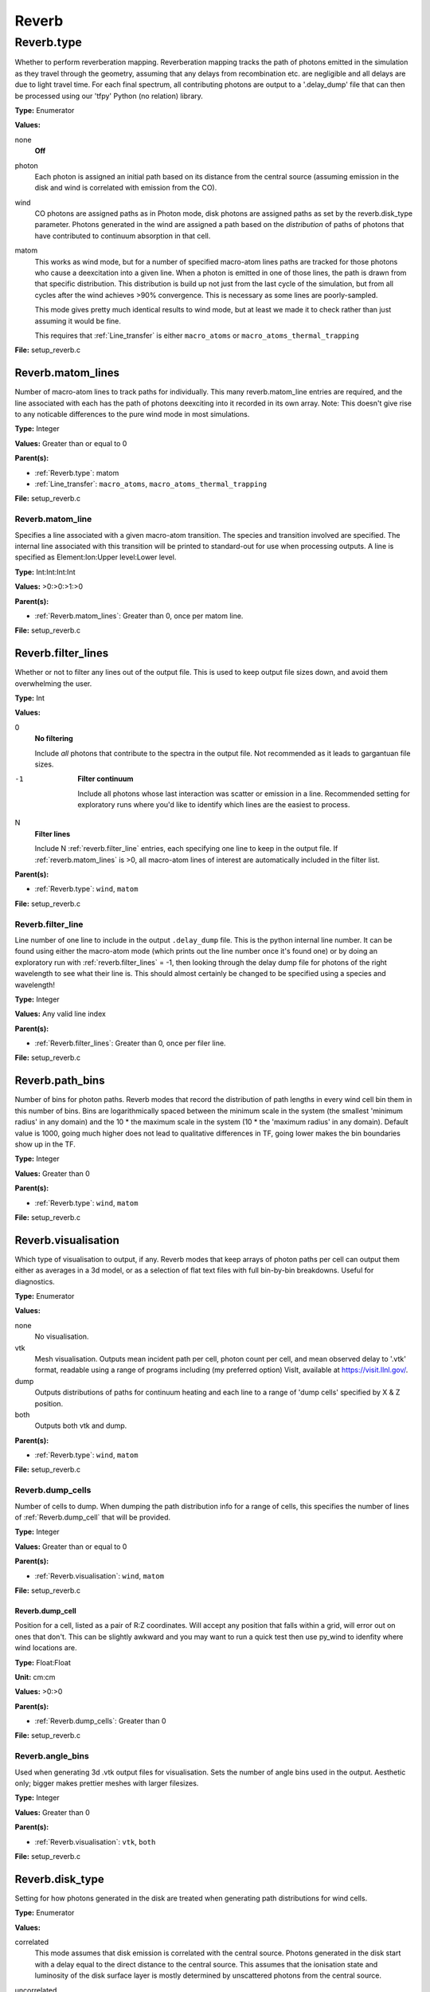 ======
Reverb
======

.. py:function:: reverb.type

   Whether to perform reverberation mapping. Reverberation mapping tracks the
   path of photons emitted in the simulation as they travel through the geometry,
   assuming that any delays from recombination etc. are negligible and all delays
   are due to light travel time. For each final spectrum, all contributing
   photons are output to a '.delay_dump' file that can then be processed using
   our 'tfpy' Python (no relation) library.
   :math:`\Psi(r^{2})/\beta_{\alpha}`

   :param none: Off
   :param photon: Each photon is assigned an initial path based on its distance from the
     central source (assuming emission in the disk and wind is correlated with
     emission from the CO).
   :param wind: CO photons are assigned paths as in Photon mode, disk photons are assigned
     paths as set by the reverb.disk_type parameter. Photons generated in the
     wind are assigned a path based on the *distribution* of paths of photons
     that have contributed to continuum absorption in that cell.
   :param matom: This works as wind mode, but for a number of specified macro-atom lines
     paths are tracked for those photons who cause a de-excitation into a given
     line. When a photon is emitted in one of those lines, the path is drawn from
     that specific distribution. This distribution is build up not just from the
     last cycle of the simulation, but from all cycles after the wind achieves
     >90% convergence. This is necessary as some lines are poorly-sampled.

     This mode gives pretty much identical results to wind mode, but at least we
     made it to check rather than just assuming it would be fine.

     This requires that :ref:`Line_transfer` is either ``macro_atoms`` or
     ``macro_atoms_thermal_trapping``

   :raises: setup_reverb.c


Reverb.type
===========
Whether to perform reverberation mapping. Reverberation mapping tracks the
path of photons emitted in the simulation as they travel through the geometry,
assuming that any delays from recombination etc. are negligible and all delays
are due to light travel time. For each final spectrum, all contributing
photons are output to a '.delay_dump' file that can then be processed using
our 'tfpy' Python (no relation) library.

**Type:** Enumerator

**Values:**

none
  **Off**

photon
  Each photon is assigned an initial path based on its distance from the
  central source (assuming emission in the disk and wind is correlated with
  emission from the CO).

wind
  CO photons are assigned paths as in Photon mode, disk photons are assigned
  paths as set by the reverb.disk_type parameter. Photons generated in the
  wind are assigned a path based on the *distribution* of paths of photons
  that have contributed to continuum absorption in that cell.

matom
  This works as wind mode, but for a number of specified macro-atom lines
  paths are tracked for those photons who cause a deexcitation into a given
  line. When a photon is emitted in one of those lines, the path is drawn from
  that specific distribution. This distribution is build up not just from the
  last cycle of the simulation, but from all cycles after the wind achieves
  >90% convergence. This is necessary as some lines are poorly-sampled.

  This mode gives pretty much identical results to wind mode, but at least we
  made it to check rather than just assuming it would be fine.

  This requires that :ref:`Line_transfer` is either ``macro_atoms`` or
  ``macro_atoms_thermal_trapping``


**File:** setup_reverb.c


Reverb.matom_lines
------------------
Number of macro-atom lines to track paths for individually. This many
reverb.matom_line entries are required, and the line associated with each has
the path of photons deexciting into it recorded in its own array. Note: This
doesn't give rise to any noticable differences to the pure wind mode in most
simulations.

**Type:** Integer

**Values:** Greater than or equal to 0

**Parent(s):**

* :ref:`Reverb.type`: matom

* :ref:`Line_transfer`: ``macro_atoms``, ``macro_atoms_thermal_trapping``


**File:** setup_reverb.c


Reverb.matom_line
^^^^^^^^^^^^^^^^^
Specifies a line associated with a given macro-atom transition. The species
and transition involved are specified. The internal line associated with this
transition will be printed to standard-out for use when processing outputs. A
line is specified as Element:Ion:Upper level:Lower level.

**Type:** Int:Int:Int:Int


**Values:** >0:>0:>1:>0


**Parent(s):**

* :ref:`Reverb.matom_lines`: Greater than 0, once per matom line.


**File:** setup_reverb.c


Reverb.filter_lines
-------------------
Whether or not to filter any lines out of the output file. This is used to keep output
file sizes down, and avoid them overwhelming the user.

**Type:** Int

**Values:**

0
  **No filtering**

  Include *all* photons that contribute to the spectra in the output
  file. Not recommended as it leads to gargantuan file sizes.

-1
  **Filter continuum**

  Include all photons whose last interaction was scatter
  or emission in a line. Recommended setting for exploratory runs where you'd
  like to identify which lines are the easiest to process.

N
  **Filter lines**

  Include N :ref:`reverb.filter_line` entries, each specifying one
  line to keep in the output file. If :ref:`reverb.matom_lines` is >0, all macro-atom
  lines of interest are automatically included in the filter list.


**Parent(s):**

* :ref:`Reverb.type`: ``wind``, ``matom``


**File:** setup_reverb.c


Reverb.filter_line
^^^^^^^^^^^^^^^^^^
Line number of one line to include in the output ``.delay_dump`` file. This is
the python internal line number. It can be found using either the macro-atom
mode (which prints out the line number once it's found one) or by doing an
exploratory run with :ref:`reverb.filter_lines` = -1, then looking through the delay
dump file for photons of the right wavelength to see what their line is. This
should almost certainly be changed to be specified using a species and
wavelength!

**Type:** Integer

**Values:** Any valid line index

**Parent(s):**

* :ref:`Reverb.filter_lines`: Greater than 0, once per filer line.


**File:** setup_reverb.c


Reverb.path_bins
----------------
Number of bins for photon paths. Reverb modes that record the distribution of
path lengths in every wind cell bin them in this number of bins. Bins are
logarithmically spaced between the minimum scale in the system (the smallest
'minimum radius' in any domain) and the 10 * the maximum scale in the system
(10 * the 'maximum radius' in any domain). Default value is 1000, going much
higher does not lead to qualitative differences in TF, going lower makes the
bin boundaries show up in the TF.

**Type:** Integer

**Values:** Greater than 0

**Parent(s):**

* :ref:`Reverb.type`: ``wind``, ``matom``


**File:** setup_reverb.c


Reverb.visualisation
--------------------
Which type of visualisation to output, if any. Reverb modes that keep arrays
of photon paths per cell can output them either as averages in a 3d model, or
as a selection of flat text files with full bin-by-bin breakdowns. Useful for
diagnostics.

**Type:** Enumerator

**Values:**

none
  No visualisation.

vtk
  Mesh visualisation. Outputs mean incident path per cell, photon count per cell, and mean
  observed delay to '.vtk' format, readable using a range of programs including
  (my preferred option) VisIt, available at https://visit.llnl.gov/.

dump
  Outputs distributions of paths for continuum heating and each line to a range of 'dump cells'
  specified by X & Z position.

both
  Outputs both vtk and dump.


**Parent(s):**

* :ref:`Reverb.type`: ``wind``, ``matom``


**File:** setup_reverb.c


Reverb.dump_cells
^^^^^^^^^^^^^^^^^
Number of cells to dump. When dumping the path distribution info for a range
of cells, this specifies the number of lines of :ref:`Reverb.dump_cell` that will be
provided.

**Type:** Integer

**Values:** Greater than or equal to 0

**Parent(s):**

* :ref:`Reverb.visualisation`: ``wind``, ``matom``


**File:** setup_reverb.c


**Reverb.dump_cell**
""""""""""""""""""""
Position for a cell, listed as a pair of R:Z coordinates. Will accept any
position that falls within a grid, will error out on ones that don't. This can
be slightly awkward and you may want to run a quick test then use py_wind to
idenfity where wind locations are.

**Type:** Float:Float


**Unit:** cm:cm


**Values:** >0:>0


**Parent(s):**

* :ref:`Reverb.dump_cells`: Greater than 0


**File:** setup_reverb.c


Reverb.angle_bins
^^^^^^^^^^^^^^^^^
Used when generating 3d .vtk output files for visualisation. Sets the number
of angle bins used in the output. Aesthetic only; bigger makes prettier meshes
with larger filesizes.

**Type:** Integer

**Values:** Greater than 0

**Parent(s):**

* :ref:`Reverb.visualisation`: ``vtk``, ``both``


**File:** setup_reverb.c


Reverb.disk_type
----------------
Setting for how photons generated in the disk are treated when generating path
distributions for wind cells.

**Type:** Enumerator

**Values:**

correlated
  This mode assumes that disk emission is correlated with the
  central source. Photons generated in the disk start with a delay equal to
  the direct distance to the central source. This assumes that the ionisation
  state and luminosity of the disk surface layer is mostly determined by
  unscattered photons from the central source.

uncorrelated
  This mode generates photons with a delay of 0 wherever in the
  disk they come from. This mode is of slightly questionable use and should be
  ignored in preference to 0 or 2. It will, in practise, generally work out
  similar to type 0 as most of the UV photons are generated close-in to the CO.

ignore
  This mode assumes that disk photons do *not* correlate
  with the central source (i.e. disk surface  ionisation state and emissivity is
  driven not by irradiation from the CO but by the mass inflow). This means that
  whilst they contribute to heating the wind, they do not strongly contribute to
  the lags for a given line. Photons generated by the disk do not contribute to
  the path distributions in the wind in this mode.

  By removing the (generally) short-delay disk photons from the wind path
  distributions, this will slightly bias them towards the longer delays
  associated with wind self-heating/excitation.


**Parent(s):**

* :ref:`Reverb.type`: ``wind``, ``matom``


**File:** setup_reverb.c
